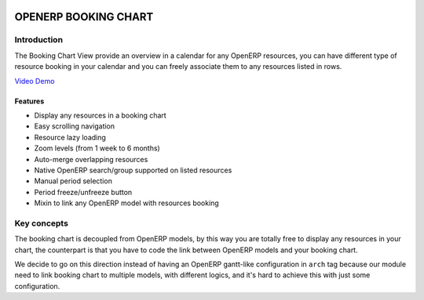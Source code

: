 .. image:: https://img.shields.io/badge/licence-AGPL--3-blue.svg
   :target: http://www.gnu.org/licenses/agpl-3.0-standalone.html
   :alt: License: AGPL-3

|Build Status|

=====================
OPENERP BOOKING CHART
=====================

Introduction
============

The Booking Chart View provide an overview in a calendar for any OpenERP
resources, you can have different type of resource booking in your
calendar and you can freely associate them to any resources listed in
rows.

`Video Demo <http://booking-chart.trobz.com>`__

Features
--------

-  Display any resources in a booking chart
-  Easy scrolling navigation
-  Resource lazy loading
-  Zoom levels (from 1 week to 6 months)
-  Auto-merge overlapping resources
-  Native OpenERP search/group supported on listed resources
-  Manual period selection
-  Period freeze/unfreeze button
-  Mixin to link any OpenERP model with resources booking

Key concepts
============

The booking chart is decoupled from OpenERP models, by this way you are
totally free to display any resources in your chart, the counterpart is
that you have to code the link between OpenERP models and your booking
chart.

We decide to go on this direction instead of having an OpenERP
gantt-like configuration in ``arch`` tag because our module need to link
booking chart to multiple models, with different logics, and it's hard
to achieve this with just some configuration.

.. |Build Status| image:: https://travis-ci.org/trobz/openerp-booking-chart.png?branch=master
   :target: https://travis-ci.org/trobz/openerp-booking-chart